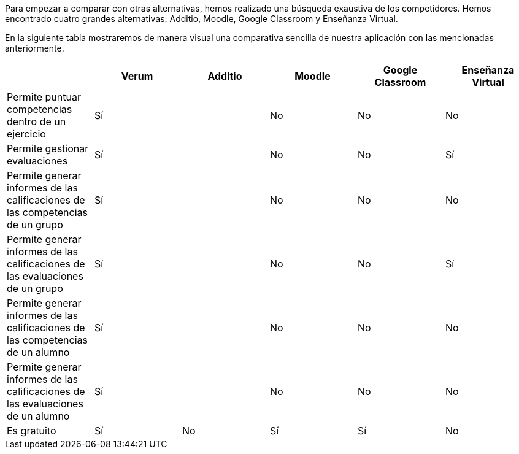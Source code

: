 Para empezar a comparar con otras alternativas, hemos realizado una búsqueda exaustiva de los competidores. Hemos encontrado cuatro grandes alternativas: Additio, Moodle, Google Classroom y Enseñanza Virtual.

En la siguiente tabla mostraremos de manera visual una comparativa sencilla de nuestra aplicación con las mencionadas anteriormente.

[cols="6"]
[grid=cols]
|===
| ^|Verum ^|Additio ^|Moodle ^|Google Classroom ^|Enseñanza Virtual

| Permite puntuar competencias dentro de un ejercicio
^.^| Sí 
^.^| 
^.^| No
^.^| No
^.^| No

| Permite gestionar evaluaciones
^.^| Sí
^.^| 
^.^| No
^.^| No
^.^| Sí

| Permite generar informes de las calificaciones de las competencias de un grupo
^.^| Sí
^.^| 
^.^| No
^.^| No
^.^| No

| Permite generar informes de las calificaciones de las evaluaciones de un grupo
^.^| Sí
^.^| 
^.^| No
^.^| No
^.^| Sí

| Permite generar informes de las calificaciones de las competencias de un alumno
^.^| Sí
^.^| 
^.^| No
^.^| No
^.^| No

| Permite generar informes de las calificaciones de las evaluaciones de un alumno 
^.^| Sí
^.^| 
^.^| No
^.^| No
^.^| No

| Es gratuito
^.^| Sí
^.^| No
^.^| Sí
^.^| Sí
^.^| No

|===